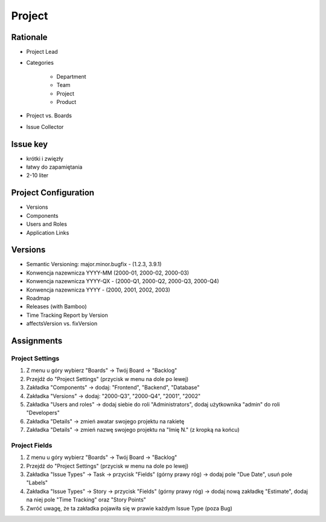 *******
Project
*******


Rationale
=========
- Project Lead
- Categories

    - Department
    - Team
    - Project
    - Product

- Project vs. Boards
- Issue Collector


Issue key
=========
- krótki i zwięzły
- łatwy do zapamiętania
- 2-10 liter


Project Configuration
=====================
- Versions
- Components
- Users and Roles
- Application Links


Versions
========
* Semantic Versioning: major.minor.bugfix - (1.2.3, 3.9.1)
* Konwencja nazewnicza YYYY-MM (2000-01, 2000-02, 2000-03)
* Konwencja nazewnicza YYYY-QX - (2000-Q1, 2000-Q2, 2000-Q3, 2000-Q4)
* Konwencja nazewnicza YYYY - (2000, 2001, 2002, 2003)
* Roadmap
* Releases (with Bamboo)
* Time Tracking Report by Version
* affectsVersion vs. fixVersion


Assignments
===========


Project Settings
----------------
#. Z menu u góry wybierz "Boards" -> Twój Board -> "Backlog"
#. Przejdź do "Project Settings" (przycisk w menu na dole po lewej)
#. Zakładka "Components" -> dodaj: "Frontend", "Backend", "Database"
#. Zakładka "Versions" -> dodaj: "2000-Q3", "2000-Q4", "2001", "2002"
#. Zakładka "Users and roles" -> dodaj siebie do roli "Administrators", dodaj użytkownika "admin" do roli "Developers"
#. Zakładka "Details" -> zmień awatar swojego projektu na rakietę
#. Zakładka "Details" -> zmień nazwę swojego projektu na "Imię N." (z kropką na końcu)

Project Fields
--------------
#. Z menu u góry wybierz "Boards" -> Twój Board -> "Backlog"
#. Przejdź do "Project Settings" (przycisk w menu na dole po lewej)
#. Zakładka "Issue Types" -> Task -> przycisk "Fields" (górny prawy róg) -> dodaj pole "Due Date", usuń pole "Labels"
#. Zakładka "Issue Types" -> Story -> przycisk "Fields" (górny prawy róg) -> dodaj nową zakładkę "Estimate", dodaj na niej pole "Time Tracking" oraz "Story Points"
#. Zwróć uwagę, że ta zakładka pojawiła się w prawie każdym Issue Type (poza Bug)

